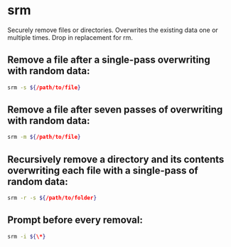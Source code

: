 * srm

Securely remove files or directories.
Overwrites the existing data one or multiple times. Drop in replacement for rm.

** Remove a file after a single-pass overwriting with random data:

#+BEGIN_SRC sh
  srm -s ${/path/to/file}
#+END_SRC

** Remove a file after seven passes of overwriting with random data:

#+BEGIN_SRC sh
  srm -m ${/path/to/file}
#+END_SRC

** Recursively remove a directory and its contents overwriting each file with a single-pass of random data:

#+BEGIN_SRC sh
  srm -r -s ${/path/to/folder}
#+END_SRC

** Prompt before every removal:

#+BEGIN_SRC sh
  srm -i ${\*}
#+END_SRC
